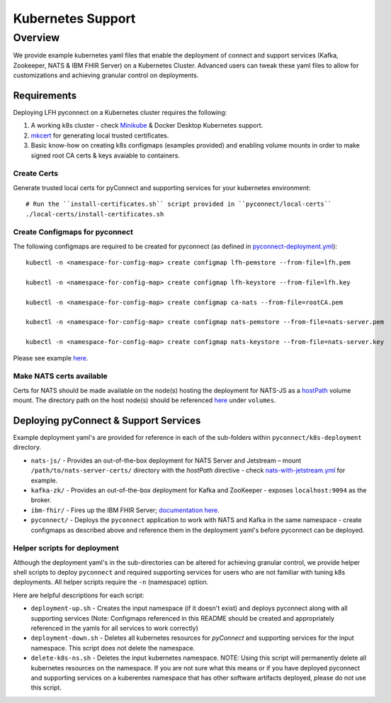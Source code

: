 Kubernetes Support
******************

Overview
========
We provide example kubernetes yaml files that enable the deployment of connect and support services (Kafka, Zookeeper, NATS & IBM FHIR Server) on a Kubernetes Cluster. Advanced users can tweak these yaml files to allow for customizations and achieving granular control on deployments.

Requirements
------------
Deploying LFH pyconnect on a Kubernetes cluster requires the following::

1. A working k8s cluster - check `Minikube <https://minikube.sigs.k8s.io/>`_ & Docker Desktop Kubernetes support.
2. `mkcert <https://github.com/FiloSottile/mkcert>`_ for generating local trusted certificates.
3. Basic know-how on creating k8s configmaps (examples provided) and enabling volume mounts in order to make signed root CA certs & keys avaiable to containers.

------------
Create Certs
------------
Generate trusted local certs for pyConnect and supporting services for your kubernetes environment::

    # Run the ``install-certificates.sh`` script provided in ``pyconnect/local-certs``
    ./local-certs/install-certificates.sh
-------------------------------
Create Configmaps for pyconnect
-------------------------------
The following configmaps are required to be created for pyconnect (as defined in `pyconnect-deployment.yml <https://github.com/LinuxForHealth/pyconnect/blob/main/k8s-deployment/pyconnect/pyconnect-deployment.yml>`_)::

    kubectl -n <namespace-for-config-map> create configmap lfh-pemstore --from-file=lfh.pem
    
    kubectl -n <namespace-for-config-map> create configmap lfh-keystore --from-file=lfh.key
    
    kubectl -n <namespace-for-config-map> create configmap ca-nats --from-file=rootCA.pem
    
    kubectl -n <namespace-for-config-map> create configmap nats-pemstore --from-file=nats-server.pem
    
    kubectl -n <namespace-for-config-map> create configmap nats-keystore --from-file=nats-server.key
    
Please see example `here <https://github.com/LinuxForHealth/pyconnect/blob/main/k8s-deployment/pyconnect/pyconnect-deployment.yml>`_.

-------------------------
Make NATS certs available
-------------------------
Certs for NATS should be made available on the node(s) hosting the deployment for NATS-JS as a `hostPath <https://kubernetes.io/docs/concepts/storage/volumes/#hostpath>`_ volume mount. The directory path on the host node(s) should be referenced `here <https://github.com/LinuxForHealth/pyconnect/blob/main/k8s-deployment/nats-js/nats-with-jetstream.yml>`_ under ``volumes``.

Deploying pyConnect & Support Services
--------------------------------------
Example deployment yaml's are provided for reference in each of the sub-folders within ``pyconnect/k8s-deployment`` directory.

- ``nats-js/`` - Provides an out-of-the-box deployment for NATS Server and Jetstream – mount ``/path/to/nats-server-certs/`` directory with the `hostPath` directive - check `nats-with-jetstream.yml <https://github.com/LinuxForHealth/pyconnect/blob/main/k8s-deployment/nats-js/nats-with-jetstream.yml>`_ for example.
- ``kafka-zk/`` - Provides an out-of-the-box deployment for Kafka and ZooKeeper - exposes ``localhost:9094`` as the broker.
- ``ibm-fhir/`` - Fires up the IBM FHIR Server; `documentation here <https://ibm.github.io/FHIR/guides/FHIRServerUsersGuide/>`_.
- ``pyconnect/`` - Deploys the ``pyconnect`` application to work with NATS and Kafka in the same namespace - create configmaps as described above and reference them in the deployment yaml's before pyconnect can be deployed.

-----------------------------
Helper scripts for deployment
-----------------------------
Although the deployment yaml's in the sub-directories can be altered for achieving granular control, we provide helper shell scripts to deploy ``pyconnect`` and required supporting services for users who are not familiar with tuning k8s deployments. All helper scripts require the ``-n`` (namespace) option.

Here are helpful descriptions for each script:

- ``deployment-up.sh`` - Creates the input namespace (if it doesn't exist) and deploys pyconnect along with all supporting services (Note: Configmaps referenced in this README should be created and appropriately referenced in the yamls for all services to work correctly)
- ``deployment-down.sh`` - Deletes all kubernetes resources for `pyConnect` and supporting services for the input namespace. This script does not delete the namespace.
- ``delete-k8s-ns.sh`` - Deletes the input kubernetes namespace. NOTE: Using this script will permanently delete all kubernetes resources on the namespace. If you are not sure what this means or if you have deployed pyconnect and supporting services on a kuberentes namespace that has other software artifacts deployed, please do not use this script.
